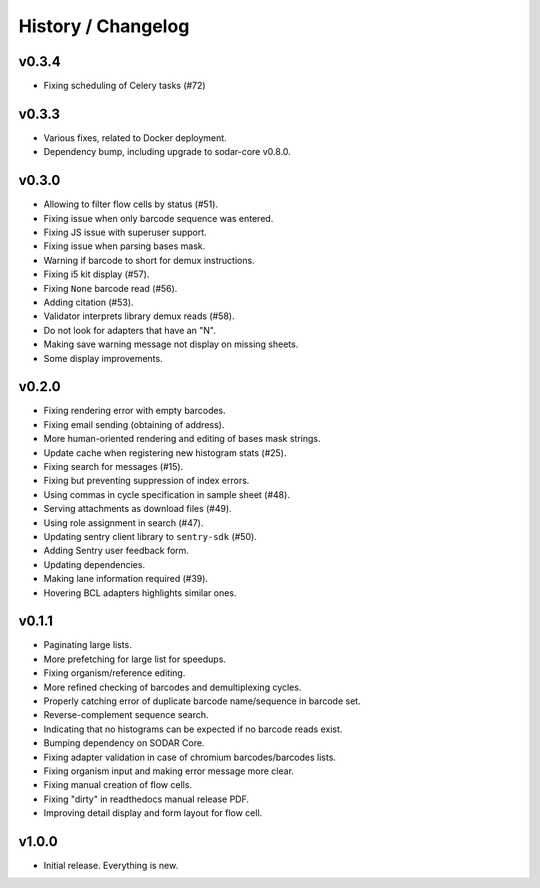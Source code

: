 .. _history:

===================
History / Changelog
===================

------
v0.3.4
------

- Fixing scheduling of Celery tasks (#72)

------
v0.3.3
------

- Various fixes, related to Docker deployment.
- Dependency bump, including upgrade to sodar-core v0.8.0.

------
v0.3.0
------

- Allowing to filter flow cells by status (#51).
- Fixing issue when only barcode sequence was entered.
- Fixing JS issue with superuser support.
- Fixing issue when parsing bases mask.
- Warning if barcode to short for demux instructions.
- Fixing i5 kit display (#57).
- Fixing ``None`` barcode read (#56).
- Adding citation (#53).
- Validator interprets library demux reads (#58).
- Do not look for adapters that have an "N".
- Making save warning message not display on missing sheets.
- Some display improvements.

------
v0.2.0
------

- Fixing rendering error with empty barcodes.
- Fixing email sending (obtaining of address).
- More human-oriented rendering and editing of bases mask strings.
- Update cache when registering new histogram stats (#25).
- Fixing search for messages (#15).
- Fixing but preventing suppression of index errors.
- Using commas in cycle specification in sample sheet (#48).
- Serving attachments as download files (#49).
- Using role assignment in search (#47).
- Updating sentry client library to ``sentry-sdk`` (#50).
- Adding Sentry user feedback form.
- Updating dependencies.
- Making lane information required (#39).
- Hovering BCL adapters highlights similar ones.

------
v0.1.1
------

- Paginating large lists.
- More prefetching for large list for speedups.
- Fixing organism/reference editing.
- More refined checking of barcodes and demultiplexing cycles.
- Properly catching error of duplicate barcode name/sequence in barcode set.
- Reverse-complement sequence search.
- Indicating that no histograms can be expected if no barcode reads exist.
- Bumping dependency on SODAR Core.
- Fixing adapter validation in case of chromium barcodes/barcodes lists.
- Fixing organism input and making error message more clear.
- Fixing manual creation of flow cells.
- Fixing "dirty" in readthedocs manual release PDF.
- Improving detail display and form layout for flow cell.

------
v1.0.0
------

- Initial release.
  Everything is new.

